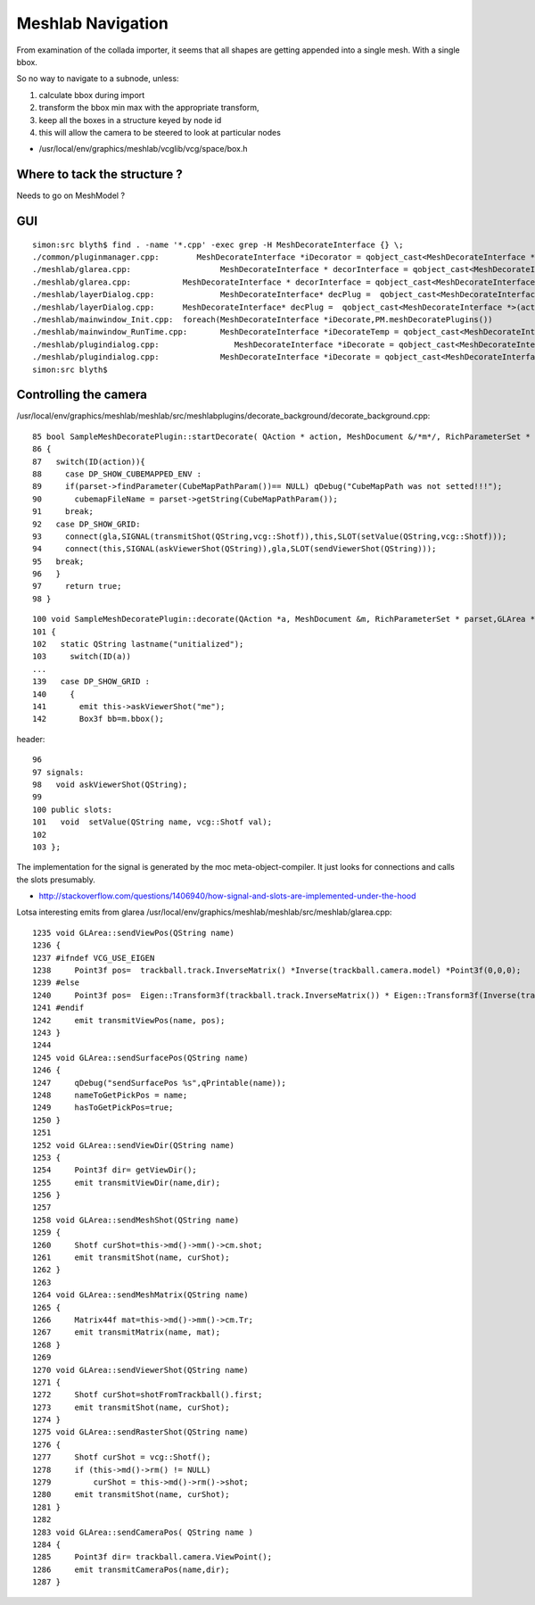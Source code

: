 Meshlab Navigation
=====================

From examination of the collada importer, it seems that 
all shapes are getting appended into a single mesh. With 
a single bbox.

So no way to navigate to a subnode, unless:

#. calculate bbox during import 
#. transform the bbox min max with the appropriate transform, 
#. keep all the boxes in a structure keyed by node id

#. this will allow the camera to be steered to look at particular nodes

* /usr/local/env/graphics/meshlab/vcglib/vcg/space/box.h


Where to tack the structure ?
-------------------------------

Needs to go on MeshModel ?


GUI
-----
::

    simon:src blyth$ find . -name '*.cpp' -exec grep -H MeshDecorateInterface {} \;
    ./common/pluginmanager.cpp:        MeshDecorateInterface *iDecorator = qobject_cast<MeshDecorateInterface *>(plugin);
    ./meshlab/glarea.cpp:                   MeshDecorateInterface * decorInterface = qobject_cast<MeshDecorateInterface *>(p->parent());
    ./meshlab/glarea.cpp:           MeshDecorateInterface * decorInterface = qobject_cast<MeshDecorateInterface *>(p->parent());
    ./meshlab/layerDialog.cpp:              MeshDecorateInterface* decPlug =  qobject_cast<MeshDecorateInterface *>(decList[ii]->parent());
    ./meshlab/layerDialog.cpp:      MeshDecorateInterface* decPlug =  qobject_cast<MeshDecorateInterface *>(act->parent());
    ./meshlab/mainwindow_Init.cpp:  foreach(MeshDecorateInterface *iDecorate,PM.meshDecoratePlugins())
    ./meshlab/mainwindow_RunTime.cpp:       MeshDecorateInterface *iDecorateTemp = qobject_cast<MeshDecorateInterface *>(action->parent());
    ./meshlab/plugindialog.cpp:                MeshDecorateInterface *iDecorate = qobject_cast<MeshDecorateInterface *>(plugin);
    ./meshlab/plugindialog.cpp:             MeshDecorateInterface *iDecorate = qobject_cast<MeshDecorateInterface *>(plugin);
    simon:src blyth$ 


Controlling the camera
------------------------

/usr/local/env/graphics/meshlab/meshlab/src/meshlabplugins/decorate_background/decorate_background.cpp::

     85 bool SampleMeshDecoratePlugin::startDecorate( QAction * action, MeshDocument &/*m*/, RichParameterSet * parset, GLArea * gla)
     86 {
     87   switch(ID(action)){
     88     case DP_SHOW_CUBEMAPPED_ENV :
     89     if(parset->findParameter(CubeMapPathParam())== NULL) qDebug("CubeMapPath was not setted!!!");
     90       cubemapFileName = parset->getString(CubeMapPathParam());
     91     break;
     92   case DP_SHOW_GRID:
     93     connect(gla,SIGNAL(transmitShot(QString,vcg::Shotf)),this,SLOT(setValue(QString,vcg::Shotf)));
     94     connect(this,SIGNAL(askViewerShot(QString)),gla,SLOT(sendViewerShot(QString)));
     95   break;
     96   }
     97     return true;
     98 }

::

    100 void SampleMeshDecoratePlugin::decorate(QAction *a, MeshDocument &m, RichParameterSet * parset,GLArea *gla, QPainter * )
    101 {
    102   static QString lastname("unitialized");
    103     switch(ID(a))
    ...
    139   case DP_SHOW_GRID :
    140     {
    141       emit this->askViewerShot("me");
    142       Box3f bb=m.bbox();


header::

     96 
     97 signals:
     98   void askViewerShot(QString);
     99 
     100 public slots:
     101   void  setValue(QString name, vcg::Shotf val);
     102 
     103 };


The implementation for the signal is generated by the moc meta-object-compiler. It just looks for connections
and calls the slots presumably.

* http://stackoverflow.com/questions/1406940/how-signal-and-slots-are-implemented-under-the-hood


Lotsa interesting emits from glarea /usr/local/env/graphics/meshlab/meshlab/src/meshlab/glarea.cpp::

    1235 void GLArea::sendViewPos(QString name)
    1236 {
    1237 #ifndef VCG_USE_EIGEN
    1238     Point3f pos=  trackball.track.InverseMatrix() *Inverse(trackball.camera.model) *Point3f(0,0,0);
    1239 #else
    1240     Point3f pos=  Eigen::Transform3f(trackball.track.InverseMatrix()) * Eigen::Transform3f(Inverse(trackball.camera.model)).translation();
    1241 #endif
    1242     emit transmitViewPos(name, pos);
    1243 }
    1244 
    1245 void GLArea::sendSurfacePos(QString name)
    1246 {
    1247     qDebug("sendSurfacePos %s",qPrintable(name));
    1248     nameToGetPickPos = name;
    1249     hasToGetPickPos=true;
    1250 }
    1251 
    1252 void GLArea::sendViewDir(QString name)
    1253 {
    1254     Point3f dir= getViewDir();
    1255     emit transmitViewDir(name,dir);
    1256 }
    1257 
    1258 void GLArea::sendMeshShot(QString name)
    1259 {
    1260     Shotf curShot=this->md()->mm()->cm.shot;
    1261     emit transmitShot(name, curShot);
    1262 }
    1263 
    1264 void GLArea::sendMeshMatrix(QString name)
    1265 {
    1266     Matrix44f mat=this->md()->mm()->cm.Tr;
    1267     emit transmitMatrix(name, mat);
    1268 }
    1269 
    1270 void GLArea::sendViewerShot(QString name)
    1271 {
    1272     Shotf curShot=shotFromTrackball().first;
    1273     emit transmitShot(name, curShot);
    1274 }
    1275 void GLArea::sendRasterShot(QString name)
    1276 {
    1277     Shotf curShot = vcg::Shotf();
    1278     if (this->md()->rm() != NULL)
    1279         curShot = this->md()->rm()->shot;
    1280     emit transmitShot(name, curShot);
    1281 }
    1282 
    1283 void GLArea::sendCameraPos( QString name )
    1284 {
    1285     Point3f dir= trackball.camera.ViewPoint();
    1286     emit transmitCameraPos(name,dir);
    1287 }







